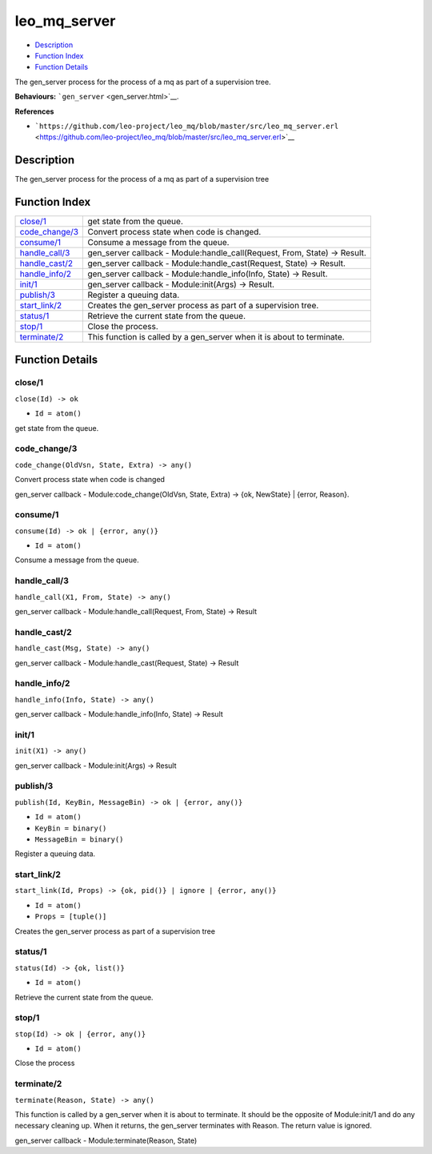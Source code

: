 leo\_mq\_server
======================

-  `Description <#description>`__
-  `Function Index <#index>`__
-  `Function Details <#functions>`__

The gen\_server process for the process of a mq as part of a supervision
tree.

**Behaviours:** ```gen_server`` <gen_server.html>`__.

**References**

-  ```https://github.com/leo-project/leo_mq/blob/master/src/leo_mq_server.erl`` <https://github.com/leo-project/leo_mq/blob/master/src/leo_mq_server.erl>`__

Description
-----------

The gen\_server process for the process of a mq as part of a supervision
tree

Function Index
--------------

+---------------------------------------+-------------------------------------------------------------------------------+
| `close/1 <#close-1>`__                | get state from the queue.                                                     |
+---------------------------------------+-------------------------------------------------------------------------------+
| `code\_change/3 <#code_change-3>`__   | Convert process state when code is changed.                                   |
+---------------------------------------+-------------------------------------------------------------------------------+
| `consume/1 <#consume-1>`__            | Consume a message from the queue.                                             |
+---------------------------------------+-------------------------------------------------------------------------------+
| `handle\_call/3 <#handle_call-3>`__   | gen\_server callback - Module:handle\_call(Request, From, State) -> Result.   |
+---------------------------------------+-------------------------------------------------------------------------------+
| `handle\_cast/2 <#handle_cast-2>`__   | gen\_server callback - Module:handle\_cast(Request, State) -> Result.         |
+---------------------------------------+-------------------------------------------------------------------------------+
| `handle\_info/2 <#handle_info-2>`__   | gen\_server callback - Module:handle\_info(Info, State) -> Result.            |
+---------------------------------------+-------------------------------------------------------------------------------+
| `init/1 <#init-1>`__                  | gen\_server callback - Module:init(Args) -> Result.                           |
+---------------------------------------+-------------------------------------------------------------------------------+
| `publish/3 <#publish-3>`__            | Register a queuing data.                                                      |
+---------------------------------------+-------------------------------------------------------------------------------+
| `start\_link/2 <#start_link-2>`__     | Creates the gen\_server process as part of a supervision tree.                |
+---------------------------------------+-------------------------------------------------------------------------------+
| `status/1 <#status-1>`__              | Retrieve the current state from the queue.                                    |
+---------------------------------------+-------------------------------------------------------------------------------+
| `stop/1 <#stop-1>`__                  | Close the process.                                                            |
+---------------------------------------+-------------------------------------------------------------------------------+
| `terminate/2 <#terminate-2>`__        | This function is called by a gen\_server when it is about to terminate.       |
+---------------------------------------+-------------------------------------------------------------------------------+

Function Details
----------------

close/1
~~~~~~~

``close(Id) -> ok``

-  ``Id = atom()``

get state from the queue.

code\_change/3
~~~~~~~~~~~~~~

``code_change(OldVsn, State, Extra) -> any()``

Convert process state when code is changed

gen\_server callback - Module:code\_change(OldVsn, State, Extra) -> {ok,
NewState} \| {error, Reason}.

consume/1
~~~~~~~~~

``consume(Id) -> ok | {error, any()}``

-  ``Id = atom()``

Consume a message from the queue.

handle\_call/3
~~~~~~~~~~~~~~

``handle_call(X1, From, State) -> any()``

gen\_server callback - Module:handle\_call(Request, From, State) ->
Result

handle\_cast/2
~~~~~~~~~~~~~~

``handle_cast(Msg, State) -> any()``

gen\_server callback - Module:handle\_cast(Request, State) -> Result

handle\_info/2
~~~~~~~~~~~~~~

``handle_info(Info, State) -> any()``

gen\_server callback - Module:handle\_info(Info, State) -> Result

init/1
~~~~~~

``init(X1) -> any()``

gen\_server callback - Module:init(Args) -> Result

publish/3
~~~~~~~~~

``publish(Id, KeyBin, MessageBin) -> ok | {error, any()}``

-  ``Id = atom()``
-  ``KeyBin = binary()``
-  ``MessageBin = binary()``

Register a queuing data.

start\_link/2
~~~~~~~~~~~~~

``start_link(Id, Props) -> {ok, pid()} | ignore | {error, any()}``

-  ``Id = atom()``
-  ``Props = [tuple()]``

Creates the gen\_server process as part of a supervision tree

status/1
~~~~~~~~

``status(Id) -> {ok, list()}``

-  ``Id = atom()``

Retrieve the current state from the queue.

stop/1
~~~~~~

``stop(Id) -> ok | {error, any()}``

-  ``Id = atom()``

Close the process

terminate/2
~~~~~~~~~~~

``terminate(Reason, State) -> any()``

This function is called by a gen\_server when it is about to terminate.
It should be the opposite of Module:init/1 and do any necessary cleaning
up. When it returns, the gen\_server terminates with Reason. The return
value is ignored.

gen\_server callback - Module:terminate(Reason, State)
